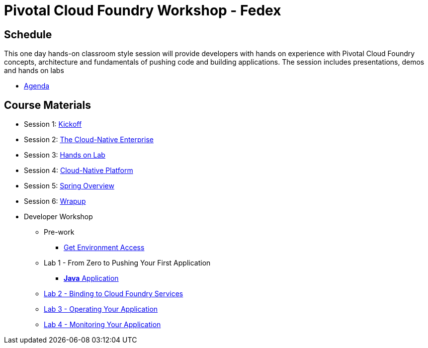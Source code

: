 = Pivotal Cloud Foundry Workshop - Fedex

== Schedule

This one day hands-on classroom style session will provide developers with hands on experience with Pivotal Cloud Foundry concepts, architecture and fundamentals of pushing code and building applications. The session includes presentations, demos and hands on labs

* link:Agenda.pdf[Agenda]

== Course Materials

* Session 1: link:presentations/1-Workshop_Kickoff.pptx[Kickoff]
* Session 2: link:presentations/2-The_Cloud_Native_Enterprise.pptx[The Cloud-Native Enterprise]
* Session 3: link:presentations/3-Hands-on_Lab.pptx[Hands on Lab]
* Session 4: link:presentations/4-Cloud-Native_Platform.pptx[Cloud-Native Platform]
* Session 5: link:presentations/5-Spring_Overview.pptx[Spring Overview]
* Session 6: link:presentations/6-Wrapup.pptx[Wrapup]


* Developer Workshop
** Pre-work
*** link:labs/labaccess.adoc[Get Environment Access]
** Lab 1 - From Zero to Pushing Your First Application
*** link:labs/lab1/lab.adoc[**Java** Application]
** link:labs/lab2/lab.adoc[Lab 2 - Binding to Cloud Foundry Services]
** link:labs/lab3/lab.adoc[Lab 3 - Operating Your Application]
** link:labs/lab4/lab.adoc[Lab 4 - Monitoring Your Application]

